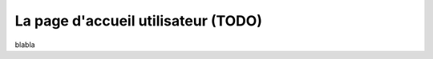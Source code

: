 ====================================
La page d'accueil utilisateur (TODO)
====================================

blabla
